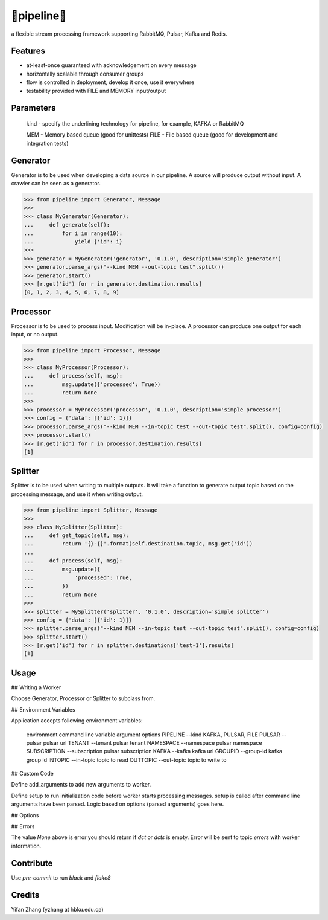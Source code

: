 🔀pipeline🔀
============
.. image:: https://badge.fury.io/py/tanbih-pipeline.svg
    :target: https://badge.fury.io/py/tanbih-pipeline
.. image:: https://readthedocs.org/projects/tanbih-pipeline/badge/?version=latest
    :target: https://tanbih-pipeline.readthedocs.io/en/latest/?badge=latest
    :alt: Documentation Status

a flexible stream processing framework supporting RabbitMQ, Pulsar, Kafka and Redis.

Features
--------

- at-least-once guaranteed with acknowledgement on every message
- horizontally scalable through consumer groups
- flow is controlled in deployment, develop it once, use it everywhere
- testability provided with FILE and MEMORY input/output

Parameters
----------

  kind - specify the underlining technology for pipeline, for example, KAFKA or RabbitMQ

  MEM - Memory based queue (good for unittests)
  FILE - File based queue (good for development and integration tests)


Generator
---------

Generator is to be used when developing a data source in our pipeline. A source
will produce output without input. A crawler can be seen as a generator.

.. code-block:: python

    >>> from pipeline import Generator, Message
    >>>
    >>> class MyGenerator(Generator):
    ...     def generate(self):
    ...         for i in range(10):
    ...             yield {'id': i}
    >>>
    >>> generator = MyGenerator('generator', '0.1.0', description='simple generator')
    >>> generator.parse_args("--kind MEM --out-topic test".split())
    >>> generator.start()
    >>> [r.get('id') for r in generator.destination.results]
    [0, 1, 2, 3, 4, 5, 6, 7, 8, 9]


Processor
---------

Processor is to be used to process input. Modification will be in-place. A processor
can produce one output for each input, or no output.

.. code-block:: python

    >>> from pipeline import Processor, Message
    >>>
    >>> class MyProcessor(Processor):
    ...     def process(self, msg):
    ...         msg.update({'processed': True})
    ...         return None
    >>>
    >>> processor = MyProcessor('processor', '0.1.0', description='simple processor')
    >>> config = {'data': [{'id': 1}]}
    >>> processor.parse_args("--kind MEM --in-topic test --out-topic test".split(), config=config)
    >>> processor.start()
    >>> [r.get('id') for r in processor.destination.results]
    [1]


Splitter
--------

Splitter is to be used when writing to multiple outputs. It will take a function to
generate output topic based on the processing message, and use it when writing output.

.. code-block:: python

    >>> from pipeline import Splitter, Message
    >>>
    >>> class MySplitter(Splitter):
    ...     def get_topic(self, msg):
    ...         return '{}-{}'.format(self.destination.topic, msg.get('id'))
    ...
    ...     def process(self, msg):
    ...         msg.update({
    ...             'processed': True,
    ...         })
    ...         return None
    >>>
    >>> splitter = MySplitter('splitter', '0.1.0', description='simple splitter')
    >>> config = {'data': [{'id': 1}]}
    >>> splitter.parse_args("--kind MEM --in-topic test --out-topic test".split(), config=config)
    >>> splitter.start()
    >>> [r.get('id') for r in splitter.destinations['test-1'].results]
    [1]


Usage
-----

## Writing a Worker

Choose Generator, Processor or Splitter to subclass from.

## Environment Variables

Application accepts following environment variables:

    environment     command line
    variable        argument        options
    PIPELINE        --kind          KAFKA, PULSAR, FILE
    PULSAR          --pulsar        pulsar url
    TENANT          --tenant        pulsar tenant
    NAMESPACE       --namespace     pulsar namespace
    SUBSCRIPTION    --subscription  pulsar subscription
    KAFKA           --kafka         kafka url
    GROUPID         --group-id      kafka group id
    INTOPIC         --in-topic      topic to read
    OUTTOPIC        --out-topic     topic to write to

## Custom Code

Define add_arguments to add new arguments to worker.

Define setup to run initialization code before worker starts processing messages. setup is called after
command line arguments have been parsed. Logic based on options (parsed arguments) goes here.

## Options


## Errors

The value `None` above is error you should return if `dct` or `dcts` is empty.
Error will be sent to topic `errors` with worker information.


Contribute
----------

Use `pre-commit` to run `black` and `flake8`


Credits
-------

Yifan Zhang (yzhang at hbku.edu.qa)
